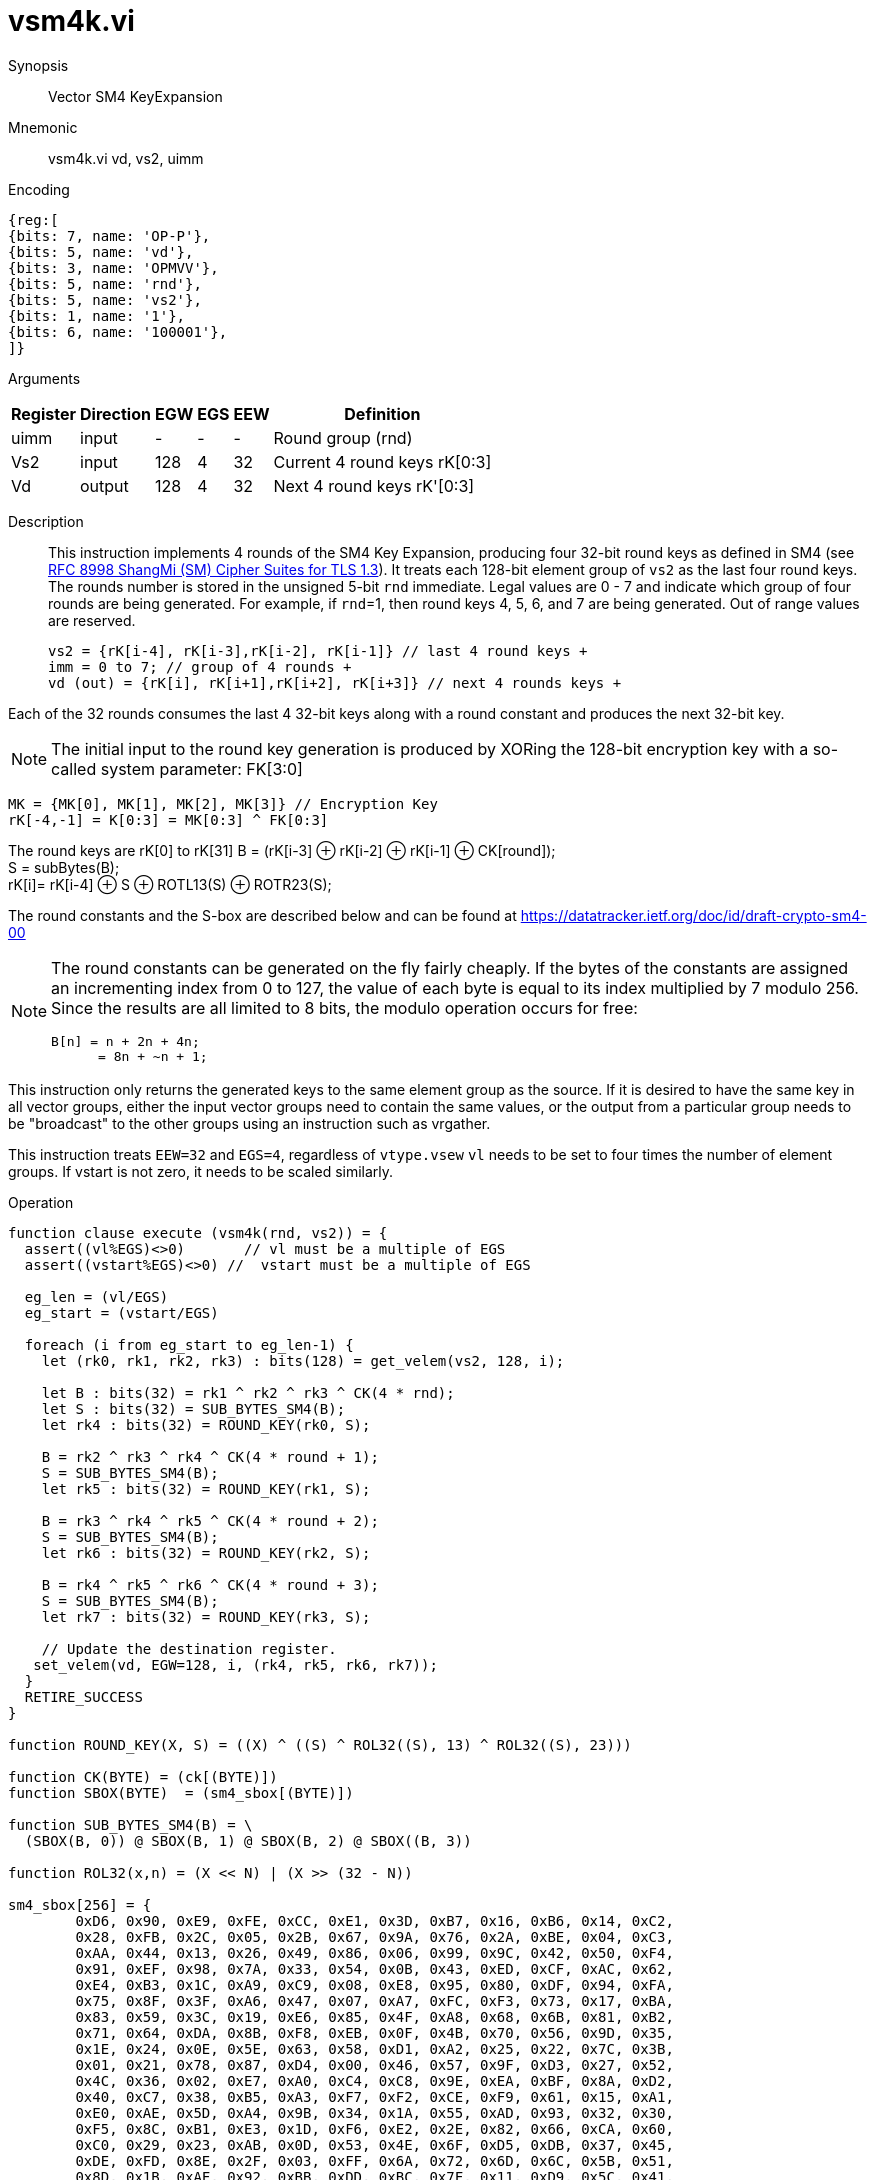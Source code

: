 [[insns-vsm4k, Vector SM4 Key Expansion]]
= vsm4k.vi

Synopsis::
Vector SM4 KeyExpansion

Mnemonic::
vsm4k.vi vd, vs2, uimm

Encoding::
[wavedrom, , svg]
....
{reg:[
{bits: 7, name: 'OP-P'},
{bits: 5, name: 'vd'},
{bits: 3, name: 'OPMVV'},
{bits: 5, name: 'rnd'},
{bits: 5, name: 'vs2'},
{bits: 1, name: '1'},
{bits: 6, name: '100001'},
]}
....

Arguments::

[%autowidth]
[%header,cols="4,2,2,2,2,2"]
|===
|Register
|Direction
|EGW
|EGS
|EEW
|Definition

| uimm | input  | -    | - | -  | Round group (rnd)
| Vs2  | input  | 128  | 4 | 32 | Current 4 round keys rK[0:3]
| Vd   | output | 128  | 4 | 32 | Next 4 round keys rK'[0:3]
|===

Description::
This instruction implements 4 rounds of the SM4 Key Expansion, producing four 32-bit round keys
as defined in SM4 (see
link:https://www.rfc-editor.org/rfc/rfc8998.html[RFC 8998 ShangMi (SM) Cipher Suites for TLS 1.3]).
It treats each 128-bit element group of `vs2` as the last four round keys.
The rounds number is stored in the unsigned 5-bit `rnd` immediate. Legal values are 0 - 7 and indicate which
group of four rounds are being generated. For example, if `rnd`=1, then round keys 4, 5, 6, and 7 are
being generated.
Out of range values are reserved.

  
  vs2 = {rK[i-4], rK[i-3],rK[i-2], rK[i-1]} // last 4 round keys +
  imm = 0 to 7; // group of 4 rounds +
  vd (out) = {rK[i], rK[i+1],rK[i+2], rK[i+3]} // next 4 rounds keys +

Each of the 32 rounds consumes the last 4 32-bit keys along with a round constant and produces the next 32-bit key.


[NOTE]
====
The initial input to the round key generation is produced by XORing the 128-bit encryption key with a so-called system parameter: FK[3:0]
====

////
.System Parameters
[%autowidth]
[%header,cols="^2,^2"]
|===
|FK
|constant

| 0 | A3B1BAC6
| 1 | 56AA3350 
| 2 | 677D9197
| 3 | B27022DC
|===
////

  MK = {MK[0], MK[1], MK[2], MK[3]} // Encryption Key
  rK[-4,-1] = K[0:3] = MK[0:3] ^ FK[0:3]


The round keys are rK[0] to rK[31]
  B = (rK[i-3] &#8853; rK[i-2] &#8853; rK[i-1] &#8853; CK[round]); +
  S = subBytes(B); + 
  rK[i]= rK[i-4] &#8853; S &#8853; ROTL13(S) &#8853; ROTR23(S); +

The round constants and the S-box are described below and can be found at https://datatracker.ietf.org/doc/id/draft-crypto-sm4-00

[NOTE]
====
The round constants can be generated on the fly fairly cheaply.
If the bytes of the constants are assigned an incrementing index from 0 to 127, the value of each byte is equal to its index multiplied by 7 modulo 256.
Since the results are all limited to 8 bits, the modulo operation occurs for free:

	B[n] = n + 2n + 4n;
       = 8n + ~n + 1;
====

This instruction only returns the generated keys to the same element group as the source.
If it is desired to have the same key in all vector groups, either the input vector groups
need to contain the same values, or the output from a particular group needs to be "broadcast"
to the other groups using an instruction such as vrgather.

This instruction treats `EEW=32` and `EGS=4`, regardless of `vtype.vsew`
`vl` needs to be set to four times the number of element groups.
If vstart is not zero, it needs to be scaled similarly.

Operation::
[source,sail]
--

function clause execute (vsm4k(rnd, vs2)) = {
  assert((vl%EGS)<>0)       // vl must be a multiple of EGS
  assert((vstart%EGS)<>0) //  vstart must be a multiple of EGS

  eg_len = (vl/EGS)
  eg_start = (vstart/EGS)
  
  foreach (i from eg_start to eg_len-1) {
    let (rk0, rk1, rk2, rk3) : bits(128) = get_velem(vs2, 128, i);
    
    let B : bits(32) = rk1 ^ rk2 ^ rk3 ^ CK(4 * rnd);
    let S : bits(32) = SUB_BYTES_SM4(B);
    let rk4 : bits(32) = ROUND_KEY(rk0, S);

    B = rk2 ^ rk3 ^ rk4 ^ CK(4 * round + 1);
    S = SUB_BYTES_SM4(B);
    let rk5 : bits(32) = ROUND_KEY(rk1, S);

    B = rk3 ^ rk4 ^ rk5 ^ CK(4 * round + 2);
    S = SUB_BYTES_SM4(B);
    let rk6 : bits(32) = ROUND_KEY(rk2, S);

    B = rk4 ^ rk5 ^ rk6 ^ CK(4 * round + 3);
    S = SUB_BYTES_SM4(B);
    let rk7 : bits(32) = ROUND_KEY(rk3, S);

    // Update the destination register.
   set_velem(vd, EGW=128, i, (rk4, rk5, rk6, rk7));
  }
  RETIRE_SUCCESS
}

function ROUND_KEY(X, S) = ((X) ^ ((S) ^ ROL32((S), 13) ^ ROL32((S), 23)))

function CK(BYTE) = (ck[(BYTE)])
function SBOX(BYTE)  = (sm4_sbox[(BYTE)])

function SUB_BYTES_SM4(B) = \
  (SBOX(B, 0)) @ SBOX(B, 1) @ SBOX(B, 2) @ SBOX((B, 3))

function ROL32(x,n) = (X << N) | (X >> (32 - N))

sm4_sbox[256] = {
	0xD6, 0x90, 0xE9, 0xFE, 0xCC, 0xE1, 0x3D, 0xB7, 0x16, 0xB6, 0x14, 0xC2,
	0x28, 0xFB, 0x2C, 0x05, 0x2B, 0x67, 0x9A, 0x76, 0x2A, 0xBE, 0x04, 0xC3,
	0xAA, 0x44, 0x13, 0x26, 0x49, 0x86, 0x06, 0x99, 0x9C, 0x42, 0x50, 0xF4,
	0x91, 0xEF, 0x98, 0x7A, 0x33, 0x54, 0x0B, 0x43, 0xED, 0xCF, 0xAC, 0x62,
	0xE4, 0xB3, 0x1C, 0xA9, 0xC9, 0x08, 0xE8, 0x95, 0x80, 0xDF, 0x94, 0xFA,
	0x75, 0x8F, 0x3F, 0xA6, 0x47, 0x07, 0xA7, 0xFC, 0xF3, 0x73, 0x17, 0xBA,
	0x83, 0x59, 0x3C, 0x19, 0xE6, 0x85, 0x4F, 0xA8, 0x68, 0x6B, 0x81, 0xB2,
	0x71, 0x64, 0xDA, 0x8B, 0xF8, 0xEB, 0x0F, 0x4B, 0x70, 0x56, 0x9D, 0x35,
	0x1E, 0x24, 0x0E, 0x5E, 0x63, 0x58, 0xD1, 0xA2, 0x25, 0x22, 0x7C, 0x3B,
	0x01, 0x21, 0x78, 0x87, 0xD4, 0x00, 0x46, 0x57, 0x9F, 0xD3, 0x27, 0x52,
	0x4C, 0x36, 0x02, 0xE7, 0xA0, 0xC4, 0xC8, 0x9E, 0xEA, 0xBF, 0x8A, 0xD2,
	0x40, 0xC7, 0x38, 0xB5, 0xA3, 0xF7, 0xF2, 0xCE, 0xF9, 0x61, 0x15, 0xA1,
	0xE0, 0xAE, 0x5D, 0xA4, 0x9B, 0x34, 0x1A, 0x55, 0xAD, 0x93, 0x32, 0x30,
	0xF5, 0x8C, 0xB1, 0xE3, 0x1D, 0xF6, 0xE2, 0x2E, 0x82, 0x66, 0xCA, 0x60,
	0xC0, 0x29, 0x23, 0xAB, 0x0D, 0x53, 0x4E, 0x6F, 0xD5, 0xDB, 0x37, 0x45,
	0xDE, 0xFD, 0x8E, 0x2F, 0x03, 0xFF, 0x6A, 0x72, 0x6D, 0x6C, 0x5B, 0x51,
	0x8D, 0x1B, 0xAF, 0x92, 0xBB, 0xDD, 0xBC, 0x7F, 0x11, 0xD9, 0x5C, 0x41,
	0x1F, 0x10, 0x5A, 0xD8, 0x0A, 0xC1, 0x31, 0x88, 0xA5, 0xCD, 0x7B, 0xBD,
	0x2D, 0x74, 0xD0, 0x12, 0xB8, 0xE5, 0xB4, 0xB0, 0x89, 0x69, 0x97, 0x4A,
	0x0C, 0x96, 0x77, 0x7E, 0x65, 0xB9, 0xF1, 0x09, 0xC5, 0x6E, 0xC6, 0x84,
	0x18, 0xF0, 0x7D, 0xEC, 0x3A, 0xDC, 0x4D, 0x20, 0x79, 0xEE, 0x5F, 0x3E,
	0xD7, 0xCB, 0x39, 0x48
};

// SM4 Constant Key (CK) - section 7.3.2. of the IETF draft.
ck[32] = {
	0x00070E15, 0x1C232A31, 0x383F464D, 0x545B6269,
	0x70777E85, 0x8C939AA1, 0xA8AFB6BD, 0xC4CBD2D9,
	0xE0E7EEF5, 0xFC030A11, 0x181F262D, 0x343B4249,
	0x50575E65, 0x6C737A81, 0x888F969D, 0xA4ABB2B9,
	0xC0C7CED5, 0xDCE3EAF1, 0xF8FF060D, 0x141B2229,
	0x30373E45, 0x4C535A61, 0x686F767D, 0x848B9299,
	0xA0A7AEB5, 0xBCC3CAD1, 0xD8DFE6ED, 0xF4FB0209,
	0x10171E25, 0x2C333A41, 0x484F565D, 0x646B7279
};


--

Included in::
[%header,cols="4,2,2"]
|===
|Extension
|Minimum version
|Lifecycle state

| <<zvksed>>
| v0.1.0
| In Development
|===

